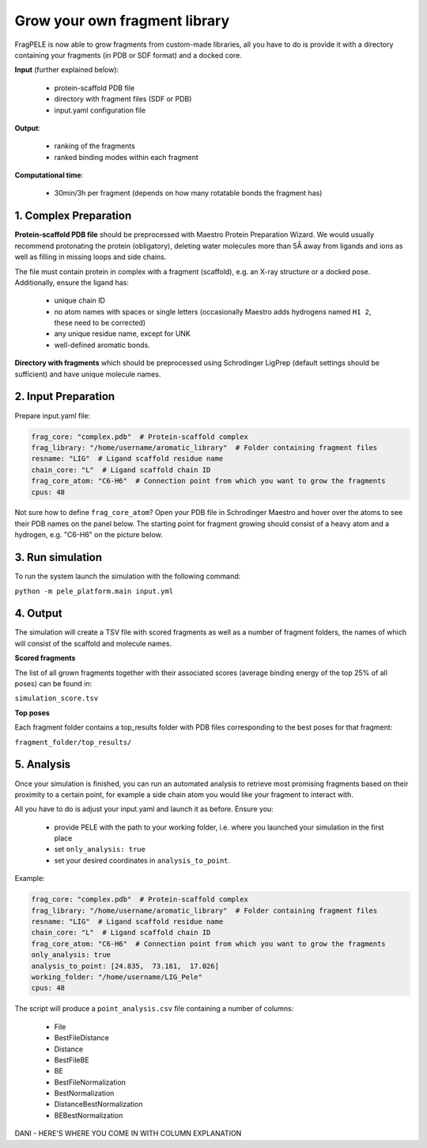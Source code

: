 Grow your own fragment library
######################################

FragPELE is now able to grow fragments from custom-made libraries, all you have to do is provide it with a directory
containing your fragments (in PDB or SDF format) and a docked core.

**Input** (further explained below):


    - protein-scaffold PDB file
    - directory with fragment files (SDF or PDB)
    - input.yaml configuration file

**Output**:

    - ranking of the fragments
    - ranked binding modes within each fragment

**Computational time**:

    - 30min/3h per fragment (depends on how many rotatable bonds the fragment has)

1. Complex Preparation
======================

**Protein-scaffold PDB file** should be preprocessed with Maestro Protein Preparation Wizard.
We would usually recommend protonating the protein (obligatory), deleting water molecules more than 5Å away from ligands
and ions as well as filling in missing loops and side chains.

The file must contain protein in complex with a fragment (scaffold), e.g. an X-ray structure or a docked pose. Additionally, ensure the ligand has:

 - unique chain ID
 - no atom names with spaces or single letters (occasionally Maestro adds hydrogens named ``H1 2``, these need to be corrected)
 - any unique residue name, except for UNK
 - well-defined aromatic bonds.

**Directory with fragments** which should be preprocessed using Schrodinger LigPrep (default settings should be sufficient) and have unique molecule names.

2. Input Preparation
=====================

Prepare input.yaml file:

..  code-block:: yaml

    frag_core: "complex.pdb"  # Protein-scaffold complex
    frag_library: "/home/username/aromatic_library"  # Folder containing fragment files
    resname: "LIG"  # Ligand scaffold residue name
    chain_core: "L"  # Ligand scaffold chain ID
    frag_core_atom: "C6-H6"  # Connection point from which you want to grow the fragments
    cpus: 48

Not sure how to define ``frag_core_atom``?
Open your PDB file in Schrodinger Maestro and hover over the atoms to see their PDB names on the panel below.
The starting point for fragment growing should consist of a heavy atom and a hydrogen, e.g. "C6-H6" on the picture below.

.. image:: ../../img/libraries_2.png
    :width: 400
    :align: center

3. Run simulation
====================


To run the system launch the simulation with the following command:

``python -m pele_platform.main input.yml``

4. Output
===============

The simulation will create a TSV file with scored fragments as well as a number of fragment folders, the names of which will consist of the scaffold and molecule names.

**Scored fragments**

The list of all grown fragments together with their associated scores (average binding energy of the top 25% of all poses)
can be found in:

``simulation_score.tsv``


**Top poses**

Each fragment folder contains a top_results folder with PDB files corresponding to the best poses for that fragment:

``fragment_folder/top_results/``


5. Analysis
=============

Once your simulation is finished, you can run an automated analysis to retrieve most promising fragments based on their
proximity to a certain point, for example a side chain atom you would like your fragment to interact with.

All you have to do is adjust your input.yaml and launch it as before. Ensure you:

    - provide PELE with the path to your working folder, i.e. where you launched your simulation in the first place
    - set ``only_analysis: true``
    - set your desired coordinates in ``analysis_to_point``.

Example:

..  code-block:: yaml

    frag_core: "complex.pdb"  # Protein-scaffold complex
    frag_library: "/home/username/aromatic_library"  # Folder containing fragment files
    resname: "LIG"  # Ligand scaffold residue name
    chain_core: "L"  # Ligand scaffold chain ID
    frag_core_atom: "C6-H6"  # Connection point from which you want to grow the fragments
    only_analysis: true
    analysis_to_point: [24.835,  73.161,  17.026]
    working_folder: "/home/username/LIG_Pele"
    cpus: 48

The script will produce a ``point_analysis.csv`` file containing a number of columns:

    - File
    - BestFileDistance
    - Distance
    - BestFileBE
    - BE
    - BestFileNormalization
    - BestNormalization
    - DistanceBestNormalization
    - BEBestNormalization

DANI - HERE'S WHERE YOU COME IN WITH COLUMN EXPLANATION